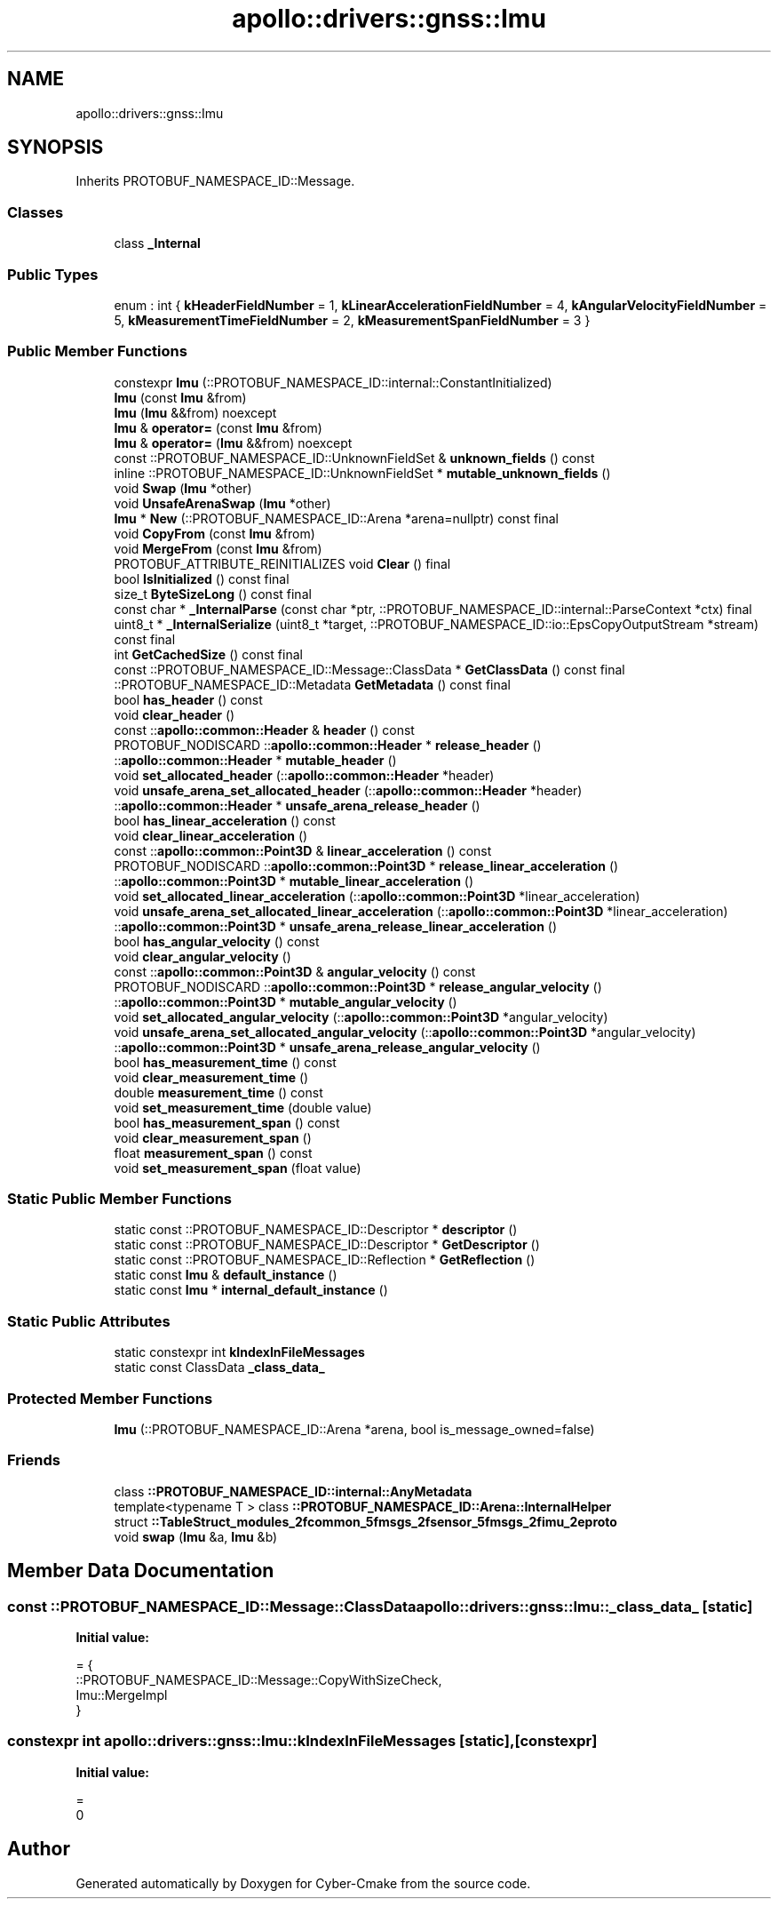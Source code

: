 .TH "apollo::drivers::gnss::Imu" 3 "Sun Sep 3 2023" "Version 8.0" "Cyber-Cmake" \" -*- nroff -*-
.ad l
.nh
.SH NAME
apollo::drivers::gnss::Imu
.SH SYNOPSIS
.br
.PP
.PP
Inherits PROTOBUF_NAMESPACE_ID::Message\&.
.SS "Classes"

.in +1c
.ti -1c
.RI "class \fB_Internal\fP"
.br
.in -1c
.SS "Public Types"

.in +1c
.ti -1c
.RI "enum : int { \fBkHeaderFieldNumber\fP = 1, \fBkLinearAccelerationFieldNumber\fP = 4, \fBkAngularVelocityFieldNumber\fP = 5, \fBkMeasurementTimeFieldNumber\fP = 2, \fBkMeasurementSpanFieldNumber\fP = 3 }"
.br
.in -1c
.SS "Public Member Functions"

.in +1c
.ti -1c
.RI "constexpr \fBImu\fP (::PROTOBUF_NAMESPACE_ID::internal::ConstantInitialized)"
.br
.ti -1c
.RI "\fBImu\fP (const \fBImu\fP &from)"
.br
.ti -1c
.RI "\fBImu\fP (\fBImu\fP &&from) noexcept"
.br
.ti -1c
.RI "\fBImu\fP & \fBoperator=\fP (const \fBImu\fP &from)"
.br
.ti -1c
.RI "\fBImu\fP & \fBoperator=\fP (\fBImu\fP &&from) noexcept"
.br
.ti -1c
.RI "const ::PROTOBUF_NAMESPACE_ID::UnknownFieldSet & \fBunknown_fields\fP () const"
.br
.ti -1c
.RI "inline ::PROTOBUF_NAMESPACE_ID::UnknownFieldSet * \fBmutable_unknown_fields\fP ()"
.br
.ti -1c
.RI "void \fBSwap\fP (\fBImu\fP *other)"
.br
.ti -1c
.RI "void \fBUnsafeArenaSwap\fP (\fBImu\fP *other)"
.br
.ti -1c
.RI "\fBImu\fP * \fBNew\fP (::PROTOBUF_NAMESPACE_ID::Arena *arena=nullptr) const final"
.br
.ti -1c
.RI "void \fBCopyFrom\fP (const \fBImu\fP &from)"
.br
.ti -1c
.RI "void \fBMergeFrom\fP (const \fBImu\fP &from)"
.br
.ti -1c
.RI "PROTOBUF_ATTRIBUTE_REINITIALIZES void \fBClear\fP () final"
.br
.ti -1c
.RI "bool \fBIsInitialized\fP () const final"
.br
.ti -1c
.RI "size_t \fBByteSizeLong\fP () const final"
.br
.ti -1c
.RI "const char * \fB_InternalParse\fP (const char *ptr, ::PROTOBUF_NAMESPACE_ID::internal::ParseContext *ctx) final"
.br
.ti -1c
.RI "uint8_t * \fB_InternalSerialize\fP (uint8_t *target, ::PROTOBUF_NAMESPACE_ID::io::EpsCopyOutputStream *stream) const final"
.br
.ti -1c
.RI "int \fBGetCachedSize\fP () const final"
.br
.ti -1c
.RI "const ::PROTOBUF_NAMESPACE_ID::Message::ClassData * \fBGetClassData\fP () const final"
.br
.ti -1c
.RI "::PROTOBUF_NAMESPACE_ID::Metadata \fBGetMetadata\fP () const final"
.br
.ti -1c
.RI "bool \fBhas_header\fP () const"
.br
.ti -1c
.RI "void \fBclear_header\fP ()"
.br
.ti -1c
.RI "const ::\fBapollo::common::Header\fP & \fBheader\fP () const"
.br
.ti -1c
.RI "PROTOBUF_NODISCARD ::\fBapollo::common::Header\fP * \fBrelease_header\fP ()"
.br
.ti -1c
.RI "::\fBapollo::common::Header\fP * \fBmutable_header\fP ()"
.br
.ti -1c
.RI "void \fBset_allocated_header\fP (::\fBapollo::common::Header\fP *header)"
.br
.ti -1c
.RI "void \fBunsafe_arena_set_allocated_header\fP (::\fBapollo::common::Header\fP *header)"
.br
.ti -1c
.RI "::\fBapollo::common::Header\fP * \fBunsafe_arena_release_header\fP ()"
.br
.ti -1c
.RI "bool \fBhas_linear_acceleration\fP () const"
.br
.ti -1c
.RI "void \fBclear_linear_acceleration\fP ()"
.br
.ti -1c
.RI "const ::\fBapollo::common::Point3D\fP & \fBlinear_acceleration\fP () const"
.br
.ti -1c
.RI "PROTOBUF_NODISCARD ::\fBapollo::common::Point3D\fP * \fBrelease_linear_acceleration\fP ()"
.br
.ti -1c
.RI "::\fBapollo::common::Point3D\fP * \fBmutable_linear_acceleration\fP ()"
.br
.ti -1c
.RI "void \fBset_allocated_linear_acceleration\fP (::\fBapollo::common::Point3D\fP *linear_acceleration)"
.br
.ti -1c
.RI "void \fBunsafe_arena_set_allocated_linear_acceleration\fP (::\fBapollo::common::Point3D\fP *linear_acceleration)"
.br
.ti -1c
.RI "::\fBapollo::common::Point3D\fP * \fBunsafe_arena_release_linear_acceleration\fP ()"
.br
.ti -1c
.RI "bool \fBhas_angular_velocity\fP () const"
.br
.ti -1c
.RI "void \fBclear_angular_velocity\fP ()"
.br
.ti -1c
.RI "const ::\fBapollo::common::Point3D\fP & \fBangular_velocity\fP () const"
.br
.ti -1c
.RI "PROTOBUF_NODISCARD ::\fBapollo::common::Point3D\fP * \fBrelease_angular_velocity\fP ()"
.br
.ti -1c
.RI "::\fBapollo::common::Point3D\fP * \fBmutable_angular_velocity\fP ()"
.br
.ti -1c
.RI "void \fBset_allocated_angular_velocity\fP (::\fBapollo::common::Point3D\fP *angular_velocity)"
.br
.ti -1c
.RI "void \fBunsafe_arena_set_allocated_angular_velocity\fP (::\fBapollo::common::Point3D\fP *angular_velocity)"
.br
.ti -1c
.RI "::\fBapollo::common::Point3D\fP * \fBunsafe_arena_release_angular_velocity\fP ()"
.br
.ti -1c
.RI "bool \fBhas_measurement_time\fP () const"
.br
.ti -1c
.RI "void \fBclear_measurement_time\fP ()"
.br
.ti -1c
.RI "double \fBmeasurement_time\fP () const"
.br
.ti -1c
.RI "void \fBset_measurement_time\fP (double value)"
.br
.ti -1c
.RI "bool \fBhas_measurement_span\fP () const"
.br
.ti -1c
.RI "void \fBclear_measurement_span\fP ()"
.br
.ti -1c
.RI "float \fBmeasurement_span\fP () const"
.br
.ti -1c
.RI "void \fBset_measurement_span\fP (float value)"
.br
.in -1c
.SS "Static Public Member Functions"

.in +1c
.ti -1c
.RI "static const ::PROTOBUF_NAMESPACE_ID::Descriptor * \fBdescriptor\fP ()"
.br
.ti -1c
.RI "static const ::PROTOBUF_NAMESPACE_ID::Descriptor * \fBGetDescriptor\fP ()"
.br
.ti -1c
.RI "static const ::PROTOBUF_NAMESPACE_ID::Reflection * \fBGetReflection\fP ()"
.br
.ti -1c
.RI "static const \fBImu\fP & \fBdefault_instance\fP ()"
.br
.ti -1c
.RI "static const \fBImu\fP * \fBinternal_default_instance\fP ()"
.br
.in -1c
.SS "Static Public Attributes"

.in +1c
.ti -1c
.RI "static constexpr int \fBkIndexInFileMessages\fP"
.br
.ti -1c
.RI "static const ClassData \fB_class_data_\fP"
.br
.in -1c
.SS "Protected Member Functions"

.in +1c
.ti -1c
.RI "\fBImu\fP (::PROTOBUF_NAMESPACE_ID::Arena *arena, bool is_message_owned=false)"
.br
.in -1c
.SS "Friends"

.in +1c
.ti -1c
.RI "class \fB::PROTOBUF_NAMESPACE_ID::internal::AnyMetadata\fP"
.br
.ti -1c
.RI "template<typename T > class \fB::PROTOBUF_NAMESPACE_ID::Arena::InternalHelper\fP"
.br
.ti -1c
.RI "struct \fB::TableStruct_modules_2fcommon_5fmsgs_2fsensor_5fmsgs_2fimu_2eproto\fP"
.br
.ti -1c
.RI "void \fBswap\fP (\fBImu\fP &a, \fBImu\fP &b)"
.br
.in -1c
.SH "Member Data Documentation"
.PP 
.SS "const ::PROTOBUF_NAMESPACE_ID::Message::ClassData apollo::drivers::gnss::Imu::_class_data_\fC [static]\fP"
\fBInitial value:\fP
.PP
.nf
= {
    ::PROTOBUF_NAMESPACE_ID::Message::CopyWithSizeCheck,
    Imu::MergeImpl
}
.fi
.SS "constexpr int apollo::drivers::gnss::Imu::kIndexInFileMessages\fC [static]\fP, \fC [constexpr]\fP"
\fBInitial value:\fP
.PP
.nf
=
    0
.fi


.SH "Author"
.PP 
Generated automatically by Doxygen for Cyber-Cmake from the source code\&.
